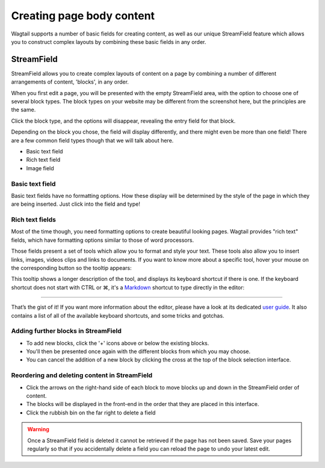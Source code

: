 Creating page body content
~~~~~~~~~~~~~~~~~~~~~~~~~~

Wagtail supports a number of basic fields for creating content, as well as our unique StreamField feature which allows you to construct complex layouts by combining these basic fields in any order.

===========
StreamField
===========

StreamField allows you to create complex layouts of content on a page by combining a number of different arrangements of content, 'blocks', in any order.

.. image:: ../../_static/images/screen11_empty_streamfield.png

When you first edit a page, you will be presented with the empty StreamField area, with the option to choose one of several block types. The block types on your website may be different from the screenshot here, but the principles are the same.

Click the block type, and the options will disappear, revealing the entry field for that block.

Depending on the block you chose, the field will display differently, and there might even be more than one field! There are a few common field types though that we will talk about here.

* Basic text field
* Rich text field
* Image field

Basic text field
================

Basic text fields have no formatting options. How these display will be determined by the style of the page in which they are being inserted. Just click into the field and type!

Rich text fields
================

Most of the time though, you need formatting options to create beautiful looking pages. Wagtail provides "rich text" fields, which have formatting options similar to those of word processors.

.. image:: ../../_static/images/screen11.1_streamfield_richtext.png

Those fields present a set of tools which allow you to format and style your text. These tools also allow you to insert links, images, videos clips and links to documents. If you want to know more about a specific tool, hover your mouse on the corresponding button so the tooltip appears:

.. image:: ../../_static/images/screen11.2_toolbar_tooltips.png

This tooltip shows a longer description of the tool, and displays its keyboard shortcut if there is one. If the keyboard shortcut does not start with CTRL or ⌘, it's a `Markdown <https://en.wikipedia.org/wiki/Markdown>`_ shortcut to type directly in the editor:

.. image:: ../../_static/images/screen11.3_keyboard_shortcuts_.gif

----

That’s the gist of it! If you want more information about the editor, please have a look at its dedicated `user guide <https://www.draftail.org/docs/user-guide>`_. It also contains a list of all of the available keyboard shortcuts, and some tricks and gotchas.

Adding further blocks in StreamField
==============================================

.. image:: ../../_static/images/screen11.8_adding_new_blocks.png

* To add new blocks, click the '+' icons above or below the existing blocks.
* You'll then be presented once again with the different blocks from which you may choose.
* You can cancel the addition of a new block by clicking the cross at the top of the block selection interface.

Reordering and deleting content in StreamField
==============================================

.. image:: ../../_static/images/screen11.9_streamfield_reordering.png

* Click the arrows on the right-hand side of each block to move blocks up and down in the StreamField order of content.
* The blocks will be displayed in the front-end in the order that they are placed in this interface.
* Click the rubbish bin on the far right to delete a field

.. Warning::
    Once a StreamField field is deleted it cannot be retrieved if the page has not been saved. Save your pages regularly so that if you accidentally delete a field you can reload the page to undo your latest edit.
